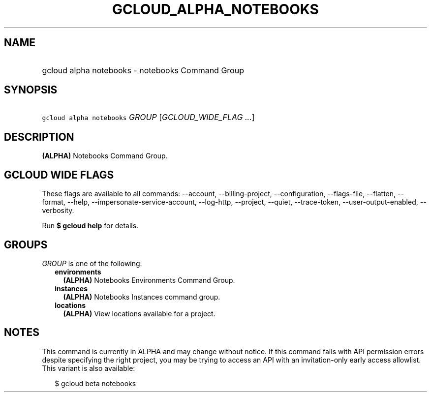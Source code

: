 
.TH "GCLOUD_ALPHA_NOTEBOOKS" 1



.SH "NAME"
.HP
gcloud alpha notebooks \- notebooks Command Group



.SH "SYNOPSIS"
.HP
\f5gcloud alpha notebooks\fR \fIGROUP\fR [\fIGCLOUD_WIDE_FLAG\ ...\fR]



.SH "DESCRIPTION"

\fB(ALPHA)\fR Notebooks Command Group.



.SH "GCLOUD WIDE FLAGS"

These flags are available to all commands: \-\-account, \-\-billing\-project,
\-\-configuration, \-\-flags\-file, \-\-flatten, \-\-format, \-\-help,
\-\-impersonate\-service\-account, \-\-log\-http, \-\-project, \-\-quiet,
\-\-trace\-token, \-\-user\-output\-enabled, \-\-verbosity.

Run \fB$ gcloud help\fR for details.



.SH "GROUPS"

\f5\fIGROUP\fR\fR is one of the following:

.RS 2m
.TP 2m
\fBenvironments\fR
\fB(ALPHA)\fR Notebooks Environments Command Group.

.TP 2m
\fBinstances\fR
\fB(ALPHA)\fR Notebooks Instances command group.

.TP 2m
\fBlocations\fR
\fB(ALPHA)\fR View locations available for a project.


.RE
.sp

.SH "NOTES"

This command is currently in ALPHA and may change without notice. If this
command fails with API permission errors despite specifying the right project,
you may be trying to access an API with an invitation\-only early access
allowlist. This variant is also available:

.RS 2m
$ gcloud beta notebooks
.RE

